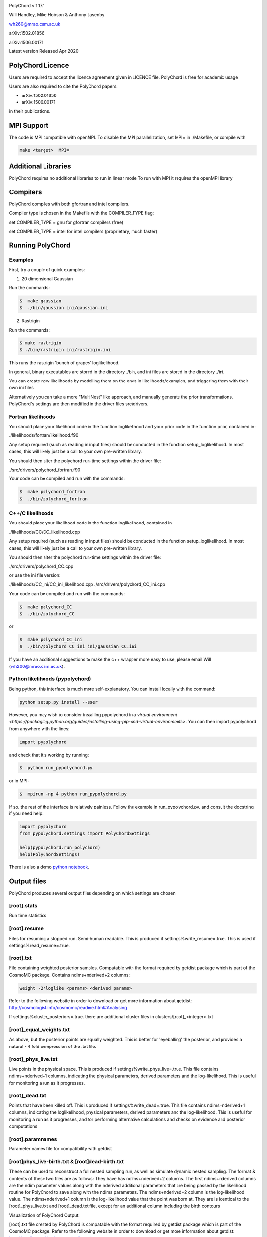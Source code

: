.. image:: https://travis-ci.org/PolyChord/PolyChordLite.svg?branch=master
    :target: https://travis-ci.org/PolyChord/PolyChordLite

PolyChord v 1.17.1

Will Handley, Mike Hobson & Anthony Lasenby

wh260@mrao.cam.ac.uk

arXiv:1502.01856

arXiv:1506.00171

Latest version Released Apr 2020


PolyChord Licence
=================

Users are required to accept the licence agreement given in LICENCE
file. PolyChord is free for academic usage

Users are also required to cite the PolyChord papers: 

- arXiv:1502.01856
- arXiv:1506.00171

in their publications.

MPI Support
===========

The code is MPI compatible with openMPI. To disable the MPI parallelization, 
set MPI= in ./Makefile, or compile with

.. code::

    make <target>  MPI=

Additional Libraries  
====================

PolyChord requires no additional libraries to run in linear mode
To run with MPI it requires the openMPI library


Compilers
=========

PolyChord compiles with both gfortran and intel compilers. 

Compiler type is chosen in the Makefile with the COMPILER_TYPE flag;

set
COMPILER_TYPE = gnu
for gfortran compilers (free)

set
COMPILER_TYPE = intel
for intel compilers (proprietary, much faster)


Running PolyChord
=================

Examples
--------
First, try a couple of quick examples:

1) 20 dimensional Gaussian

Run the commands:

.. code::

    $  make gaussian
    $  ./bin/gaussian ini/gaussian.ini

2) Rastrigin

Run the commands:

.. code::

    $ make rastrigin
    $ ./bin/rastrigin ini/rastrigin.ini

This runs the rastrigin 'bunch of grapes' loglikelihood.

In general, binary executables are stored in the directory ./bin, and ini files are
stored in the directory ./ini.

You can create new likelihoods by modelling them on the ones in
likelihoods/examples, and triggering them with their own ini files

Alternatively you can take a more "MultiNest" like approach, and manually
generate the prior transformations. PolyChord's settings are then modified in
the driver files src/drivers.


Fortran likelihoods
-------------------
You should place your likelihood code in the function loglikelihood and your
prior code in the function prior, contained in:

./likelihoods/fortran/likelihood.f90 

Any setup required (such as reading in input files) should be conducted in the
function setup_loglikelihood. In most cases, this will likely just be a call
to your own pre-written library.

You should then alter the polychord run-time settings within the driver file:

./src/drivers/polychord_fortran.f90

Your code can be compiled and run with the commands:

.. code::

    $  make polychord_fortran
    $  ./bin/polychord_fortran



C++/C likelihoods
-----------------
You should place your likelihood code in the function loglikelihood,
contained in 

./likelihoods/CC/CC_likelihood.cpp

Any setup required (such as reading in input files) should be conducted in the
function setup_loglikelihood.  In most cases, this will likely just be a call
to your own pre-written library.

You should then alter the polychord run-time settings within the driver file:

./src/drivers/polychord_CC.cpp

or use the ini file version:

./likelihoods/CC_ini/CC_ini_likelihood.cpp
./src/drivers/polychord_CC_ini.cpp

Your code can be compiled and run with the commands:

.. code::

    $  make polychord_CC
    $  ./bin/polychord_CC 

or

.. code::

    $  make polychord_CC_ini
    $  ./bin/polychord_CC_ini ini/gaussian_CC.ini

If you have an additional suggestions to make the c++ wrapper more easy to use, 
please email Will (wh260@mrao.cam.ac.uk).



Python likelihoods (pypolychord)
--------------------------------
Being python, this interface is much more self-explanatory. You can install
locally with the command:

.. code:: bash

    python setup.py install --user

However, you may wish to consider installing pypolychord in a `virtual environment <https://packaging.python.org/guides/installing-using-pip-and-virtual-environments>`.
You can then import pypolychord from anywhere with the lines:

.. code:: python

   import pypolychord

and check that it's working by running:

.. code:: bash

    $  python run_pypolychord.py

or in MPI:

.. code:: bash

    $  mpirun -np 4 python run_pypolychord.py

If so, the rest of the interface is relatively painless. Follow the example in
run_pypolychord.py, and consult the docstring if you need help:

.. code:: python

    import pypolychord
    from pypolychord.settings import PolyChordSettings

    help(pypolychord.run_polychord)
    help(PolyChordSettings)

There is also a demo `python notebook <https://github.com/PolyChord/PolyChordLite/blob/master/run_pypolychord.ipynb>`_.

Output files 
=============
PolyChord produces several output files depending on which settings
are chosen


[root].stats
------------
Run time statistics

[root].resume
-------------
Files for resuming a stopped run. Semi-human readable.
This is produced if settings%write_resume=.true.
This is used if settings%read_resume=.true.

[root].txt
----------
File containing weighted posterior samples. Compatable with the format
required by getdist package which is part of the CosmoMC package.
Contains ndims+nderived+2 columns:

.. code::

    weight -2*loglike <params> <derived params>

Refer to the following website in order to download or get more
information about getdist:
http://cosmologist.info/cosmomc/readme.html#Analysing

If settings%cluster_posteriors=.true. there are additional cluster files in
clusters/[root]_<integer>.txt 

[root]_equal_weights.txt
------------------------
As above, but the posterior points are equally weighted. This is
better for 'eyeballing' the posterior, and provides a natural ~4 fold
compression of the .txt file. 


[root]_phys_live.txt
--------------------
Live points in the physical space. This is produced if
settings%write_phys_live=.true.
This file contains ndims+nderived+1 columns, indicating the physical
parameters, derived parameters and the log-likelihood. This is useful
for monitoring a run as it progresses. 

[root]_dead.txt
---------------
Points that have been killed off. This is produced if
settings%write_dead=.true.
This file contains ndims+nderived+1 columns, indicating the loglikelihood,
physical parameters, derived parameters and the log-likelihood. This is useful
for monitoring a run as it progresses, and for performing alternative
calculations and checks on evidence and posterior computations

[root].paramnames
-----------------
Parameter names file for compatibility with getdist


[root]phys_live-birth.txt & [root]dead-birth.txt 
------------------------------------------------

These can be used to reconstruct a full nested sampling run, as well as
simulate dynamic nested sampling.  The format & contents of these two files
are as follows: They have has ndims+nderived+2 columns. The first
ndims+nderived columns are the ndim parameter values along with the nderived
additional parameters that are being passed by the likelihood routine for
PolyChord to save along with the ndims parameters. The ndims+nderived+2 column
is the log-likelihood value.  The ndims+nderived+1 column is the log-likelihood
value that the point was born at. They are is identical to the
[root]_phys_live.txt and [root]_dead.txt file, except for an additional column
including the birth contours


Visualization of PolyChord Output:

[root].txt file created by PolyChord is compatable with the format
required by getdist package which is part of the CosmoMC package.
Refer to the following website in order to download or get more
information about getdist:
http://getdist.readthedocs.org/en/latest/


Common Problems & FAQs:


Run time Issues
===============

1 Output files ([root].txt & [root]_equal_weights.dat) files have very few (of order tens) points. 

These files only become populated as the algorithm approaches the peak(s) of the posterior. Wait for the run to be closer to finishing.

2 MPI doesn't help

* Currently, the MPI parallelisation will only increase speed for 
  'slow' likelihoods, i.e. likelihoods where the slice sampling step
  is the dominant computational cost (compared to the organisation of
  live points and clustering steps). 
* Parallelisation is only effective up to ncores~O(nlive).


Compilation Issues
==================
Most issues are usually one associated with an out-of-date MPI library or
fortran compiler. Ideally you should be using:

* gfortran 4.8    or    ifort 14
* openMPI 1.6.5   or    Intel MPI 4.1
